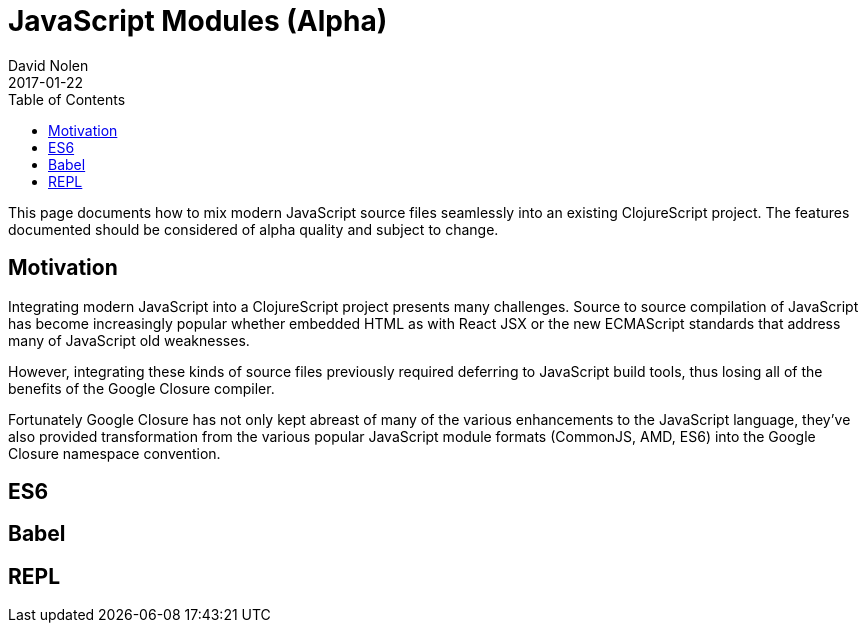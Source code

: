 = JavaScript Modules (Alpha)
David Nolen
2017-01-22
:type: guides
:toc: macro
:icons: font

ifdef::env-github,env-browser[:outfilesuffix: .adoc]

toc::[]

This page documents how to mix modern JavaScript source files seamlessly into
an existing ClojureScript project. The features documented should be considered
of alpha quality and subject to change.

[[motivation]]
== Motivation

Integrating modern JavaScript into a ClojureScript project presents many
challenges. Source to source compilation of JavaScript has become increasingly
popular whether embedded HTML as with React JSX or the new ECMAScript standards
that address many of JavaScript old weaknesses.

However, integrating these kinds of source files previously required deferring to
JavaScript build tools, thus losing all of the benefits of the Google Closure
compiler.

Fortunately Google Closure has not only kept abreast of many of the various
enhancements to the JavaScript language, they've also provided transformation
from the various popular JavaScript module formats (CommonJS, AMD, ES6) into the
Google Closure namespace convention.

[[es6]]
== ES6

[[Babel]]
== Babel

[[REPL]]
== REPL